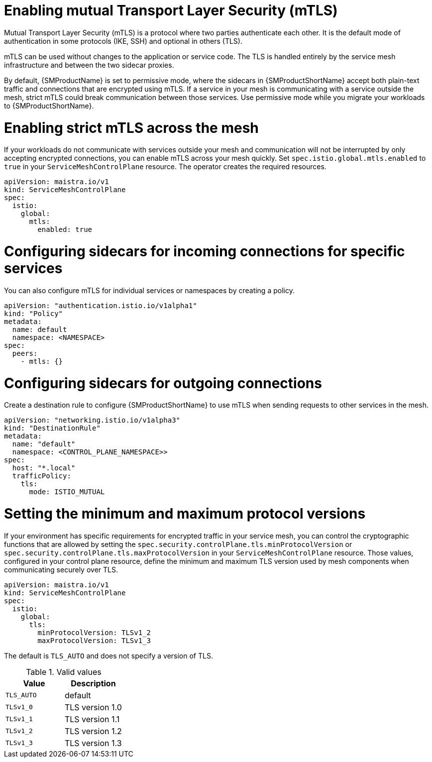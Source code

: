 // Module included in the following assemblies:
//
// * service_mesh/v1x/ossm-security.adoc

[id="ossm-security-mtls_{context}"]
= Enabling mutual Transport Layer Security (mTLS)

Mutual Transport Layer Security (mTLS) is a protocol where two parties authenticate each other. It is the default mode of authentication in some protocols (IKE, SSH) and optional in others (TLS).

mTLS can be used without changes to the application or service code. The TLS is handled entirely by the service mesh infrastructure and between the two sidecar proxies.

By default, {SMProductName} is set to permissive mode, where the sidecars in {SMProductShortName} accept both plain-text traffic and connections that are encrypted using mTLS. If a service in your mesh is communicating with a service outside the mesh, strict mTLS could break communication between those services. Use permissive mode while you migrate your workloads to {SMProductShortName}.

[id="ossm-security-enabling-strict-mtls_{context}"]
= Enabling strict mTLS across the mesh

If your workloads do not communicate with services outside your mesh and communication will not be interrupted by only accepting encrypted connections, you can enable mTLS across your mesh quickly. Set `spec.istio.global.mtls.enabled` to `true` in your `ServiceMeshControlPlane` resource. The operator creates the required resources.

[source,yaml]
----
apiVersion: maistra.io/v1
kind: ServiceMeshControlPlane
spec:
  istio:
    global:
      mtls:
        enabled: true
----

[id="ossm-security-mtls-sidecars-incoming-services_{context}"]
= Configuring sidecars for incoming connections for specific services

You can also configure mTLS for individual services or namespaces by creating a policy.

[source,yaml]
----
apiVersion: "authentication.istio.io/v1alpha1"
kind: "Policy"
metadata:
  name: default
  namespace: <NAMESPACE>
spec:
  peers:
    - mtls: {}
----

[id="ossm-security-mtls-sidecars-outgoing_{context}"]
= Configuring sidecars for outgoing connections

Create a destination rule to configure {SMProductShortName} to use mTLS when sending requests to other services in the mesh.

[source,yaml]
----
apiVersion: "networking.istio.io/v1alpha3"
kind: "DestinationRule"
metadata:
  name: "default"
  namespace: <CONTROL_PLANE_NAMESPACE>>
spec:
  host: "*.local"
  trafficPolicy:
    tls:
      mode: ISTIO_MUTUAL
----

[id="ossm-security-min-max-tls_{context}"]
= Setting the minimum and maximum protocol versions

If your environment has specific requirements for encrypted traffic in your service mesh, you can control the cryptographic functions that are allowed by setting the `spec.security.controlPlane.tls.minProtocolVersion` or `spec.security.controlPlane.tls.maxProtocolVersion` in your `ServiceMeshControlPlane` resource. Those values, configured in your control plane resource, define the minimum and maximum TLS version used by mesh components when communicating securely over TLS.

[source,yaml]
----
apiVersion: maistra.io/v1
kind: ServiceMeshControlPlane
spec:
  istio:
    global:
      tls:
        minProtocolVersion: TLSv1_2
        maxProtocolVersion: TLSv1_3
----

The default is `TLS_AUTO` and does not specify a version of TLS.

.Valid values
|===
|Value|Description

|`TLS_AUTO`
| default

|`TLSv1_0`
|TLS version 1.0

|`TLSv1_1`
|TLS version 1.1

|`TLSv1_2`
|TLS version 1.2

|`TLSv1_3`
|TLS version 1.3
|===
